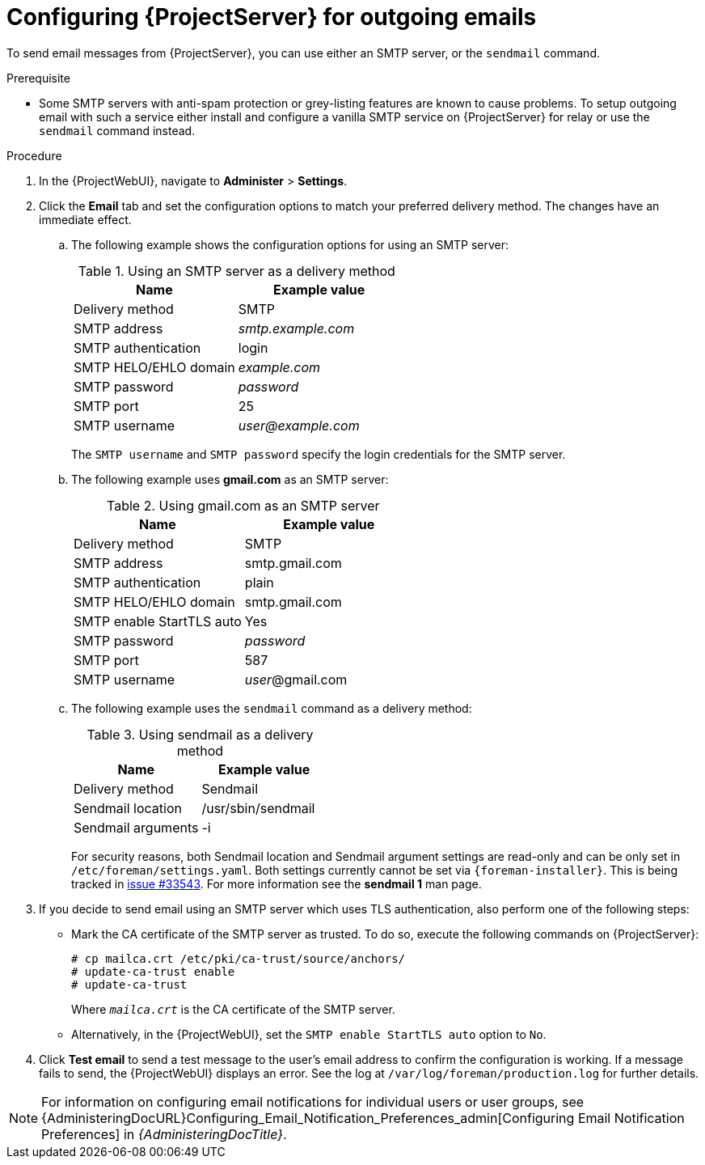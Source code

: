 [id="Configuring_Server_for_Outgoing_Emails_{context}"]
= Configuring {ProjectServer} for outgoing emails

To send email messages from {ProjectServer}, you can use either an SMTP server, or the `sendmail` command.

.Prerequisite
* Some SMTP servers with anti-spam protection or grey-listing features are known to cause problems.
To setup outgoing email with such a service either install and configure a vanilla SMTP service on {ProjectServer} for relay or use the `sendmail` command instead.

.Procedure
. In the {ProjectWebUI}, navigate to *Administer* > *Settings*.
. Click the *Email* tab and set the configuration options to match your preferred delivery method.
The changes have an immediate effect.
+
.. The following example shows the configuration options for using an SMTP server:
+
.Using an SMTP server as a delivery method
[cols=",",options="header"]
|====
|Name| Example value
|Delivery method       | SMTP
|SMTP address          | _smtp.example.com_
|SMTP authentication   | login
|SMTP HELO/EHLO domain | _example.com_
|SMTP password         | _password_
|SMTP port             | 25
|SMTP username         | _user@example.com_
|====
+
The `SMTP username` and `SMTP password` specify the login credentials for the SMTP server.
+
.. The following example uses *gmail.com* as an SMTP server:
+
.Using gmail.com as an SMTP server
[cols=",",options="header"]
|====
|Name| Example value
|Delivery method           | SMTP
|SMTP address              | smtp.gmail.com
|SMTP authentication       | plain
|SMTP HELO/EHLO domain     | smtp.gmail.com
|SMTP enable StartTLS auto | Yes
|SMTP password             | _password_
|SMTP port                 | 587
|SMTP username             | _user_@gmail.com
|====
+
.. The following example uses the `sendmail` command as a delivery method:
+
.Using sendmail as a delivery method
[cols=",",options="header"]
|====
|Name| Example value
|Delivery method | Sendmail
|Sendmail location | /usr/sbin/sendmail
|Sendmail arguments | -i
|====
+
For security reasons, both Sendmail location and Sendmail argument settings are read-only and can be only set in `/etc/foreman/settings.yaml`.
Both settings currently cannot be set via `{foreman-installer}`.
ifndef::satellite,orcharhino[]
This is being tracked in https://projects.theforeman.org/issues/33543[issue #33543].
endif::[]
For more information see the *sendmail 1* man page.

. If you decide to send email using an SMTP server which uses TLS authentication, also perform one of the following steps:
+
* Mark the CA certificate of the SMTP server as trusted.
To do so, execute the following commands on {ProjectServer}:
+
[options="nowrap"]
----
# cp mailca.crt /etc/pki/ca-trust/source/anchors/
# update-ca-trust enable
# update-ca-trust
----
+
Where `_mailca.crt_` is the CA certificate of the SMTP server.
+
* Alternatively, in the {ProjectWebUI}, set the `SMTP enable StartTLS auto` option to `No`.

. Click *Test email* to send a test message to the user's email address to confirm the configuration is working.
If a message fails to send, the {ProjectWebUI} displays an error.
See the log at `/var/log/foreman/production.log` for further details.

NOTE: For information on configuring email notifications for individual users or user groups, see {AdministeringDocURL}Configuring_Email_Notification_Preferences_admin[Configuring Email Notification Preferences] in _{AdministeringDocTitle}_.
